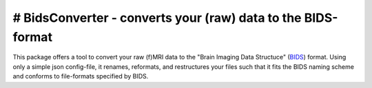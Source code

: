 # BidsConverter - converts your (raw) data to the BIDS-format
=============================================================

.. _BIDS: http://bids.neuroimaging.io/

This package offers a tool to convert your raw (f)MRI data to the
"Brain Imaging Data Structuce" (BIDS_) format. Using only a 
simple json config-file, it renames, reformats, and restructures 
your files such that it fits the BIDS naming scheme and conforms 
to file-formats specified by BIDS.

